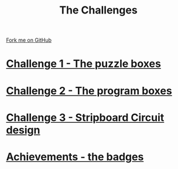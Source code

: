 #+STARTUP:indent
#+HTML_HEAD: <link rel="stylesheet" type="text/css" href="css/styles.css"/>
#+HTML_HEAD_EXTRA: <link href='http://fonts.googleapis.com/css?family=Ubuntu+Mono|Ubuntu' rel='stylesheet' type='text/css'>
#+BEGIN_COMMENT
#+STYLE: <link rel="stylesheet" type="text/css" href="css/styles.css"/>
#+STYLE: <link href='http://fonts.googleapis.com/css?family=Ubuntu+Mono|Ubuntu' rel='stylesheet' type='text/css'>
#+END_COMMENT
#+OPTIONS: f:nil author:nil num:1 creator:nil timestamp:nil 

#+TITLE: The Challenges
#+AUTHOR: Stephen Brown
#+OPTIONS: toc:nil f:nil author:nil num:nil creator:nil timestamp:nil 

#+BEGIN_HTML
<div class=ribbon>
<a href="https://github.com/stsb11/challenges">Fork me on GitHub</a>
</div>
<center>
<img src='img/boxes.jpg' width=50%>
</center>
#+END_HTML

* [[./step_1.html][Challenge 1 - The puzzle boxes]]
:PROPERTIES:
:HTML_CONTAINER_CLASS: activity
:END:
* [[./step_2.html][Challenge 2 - The program boxes]]
:PROPERTIES:
:HTML_CONTAINER_CLASS: activity
:END:
* [[./step_3.html][Challenge 3 - Stripboard Circuit design]]
:PROPERTIES:
:HTML_CONTAINER_CLASS: activity
:END:

* [[./assess.html][Achievements - the badges]]
:PROPERTIES:
:HTML_CONTAINER_CLASS: activity
:END:
